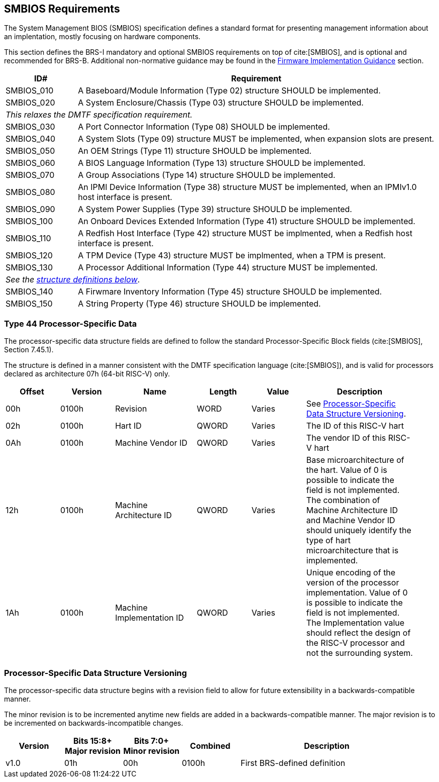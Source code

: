 [[smbios]]
== SMBIOS Requirements

The System Management BIOS (SMBIOS) specification defines a standard format for presenting management information about an implentation, mostly focusing on hardware components.

This section defines the BRS-I mandatory and optional SMBIOS requirements
on top of cite:[SMBIOS], and is optional and recommended for BRS-B. Additional non-normative guidance may be found in the <<smbios-guidance, Firmware Implementation Guidance>> section.

[width=100%]
[%header, cols="5,25"]
|===
| ID#     ^| Requirement
| SMBIOS_010 | A Baseboard/Module Information (Type 02) structure SHOULD be implemented.
| SMBIOS_020 | A System Enclosure/Chassis (Type 03) structure SHOULD be implemented.
2+|_This relaxes the DMTF specification requirement._
| SMBIOS_030 | A Port Connector Information (Type 08) SHOULD be implemented.
| SMBIOS_040 | A System Slots (Type 09) structure MUST be implemented, when expansion slots are present.
| SMBIOS_050 | An OEM Strings (Type 11) structure SHOULD be implemented.
| SMBIOS_060 | A BIOS Language Information (Type 13) structure SHOULD be implemented.
| SMBIOS_070 | A Group Associations (Type 14) structure SHOULD be implemented.
| SMBIOS_080 | An IPMI Device Information (Type 38) structure MUST be implemented, when an IPMIv1.0 host interface is present.
| SMBIOS_090 | A System Power Supplies (Type 39) structure SHOULD be implemented.
| SMBIOS_100 | An Onboard Devices Extended Information (Type 41) structure SHOULD be implemented.
| SMBIOS_110 | A Redfish Host Interface (Type 42) structure MUST be implmented, when a Redfish host interface is present.
| SMBIOS_120 | A TPM Device (Type 43) structure MUST be implmented, when a TPM is present.
| SMBIOS_130 | A Processor Additional Information (Type 44) structure MUST be implemented.
2+| _See the <<smbios-type44, structure definitions below>>_.
| SMBIOS_140 | A Firwmare Inventory Information (Type 45) structure SHOULD be implemented.
| SMBIOS_150 | A String Property (Type 46) structure SHOULD be implemented.
|===

[[smbios-type44]]
=== Type 44 Processor-Specific Data

The processor-specific data structure fields are defined to follow the standard Processor-Specific Block fields (cite:[SMBIOS], Section 7.45.1).

The structure is defined in a manner consistent with the DMTF specification
language (cite:[SMBIOS]), and is valid for processors declared as
architecture 07h (64-bit RISC-V) only.

[cols="2,2,3,2,2,4", width=95%, align="center", options="header"]
|===
| Offset | Version | Name      | Length | Value   | Description
| 00h| 0100h|Revision|WORD|Varies|See <<smbios-psd-ver>>.
| 02h| 0100h| Hart ID| QWORD| Varies| The ID of this RISC-V hart
| 0Ah| 0100h| Machine Vendor ID | QWORD| Varies| The vendor ID of this
RISC-V hart
| 12h| 0100h| Machine Architecture ID| QWORD| Varies| Base
microarchitecture of the hart. Value of 0 is possible to indicate the field is
not implemented. The combination of Machine Architecture ID and Machine Vendor
ID should uniquely identify the type of hart microarchitecture that is implemented.
| 1Ah| 0100h| Machine Implementation ID| QWORD| Varies| Unique encoding
of the version of the processor implementation. Value of 0 is possible to indicate
the field is not implemented. The Implementation value should reflect the design of
the RISC-V processor and not the surrounding system.
|===

[[smbios-psd-ver]]
=== Processor-Specific Data Structure Versioning

The processor-specific data structure begins with a revision field to allow for future extensibility in a backwards-compatible manner.

The minor revision is to be incremented anytime new fields are added in a backwards-compatible manner. The major revision is to be incremented on backwards-incompatible changes.

[cols="1,1,1,1,3", width=95%, align="center", options="header"]
|===
| Version | Bits 15:8+
Major revision
| Bits 7:0+
Minor revision
| Combined | Description
| v1.0 | 01h | 00h | 0100h | First BRS-defined definition
|===
